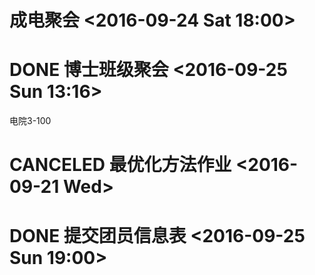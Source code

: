 * 成电聚会 <2016-09-24 Sat 18:00>


* DONE 博士班级聚会  <2016-09-25 Sun 13:16>
   CLOSED: [2016-09-25 Sun 17:55]
电院3-100
* CANCELED 最优化方法作业 <2016-09-21 Wed>
  CLOSED: [2016-09-27 Tue 22:52]
* DONE 提交团员信息表 <2016-09-25 Sun 19:00>
  CLOSED: [2016-09-27 Tue 22:53]

